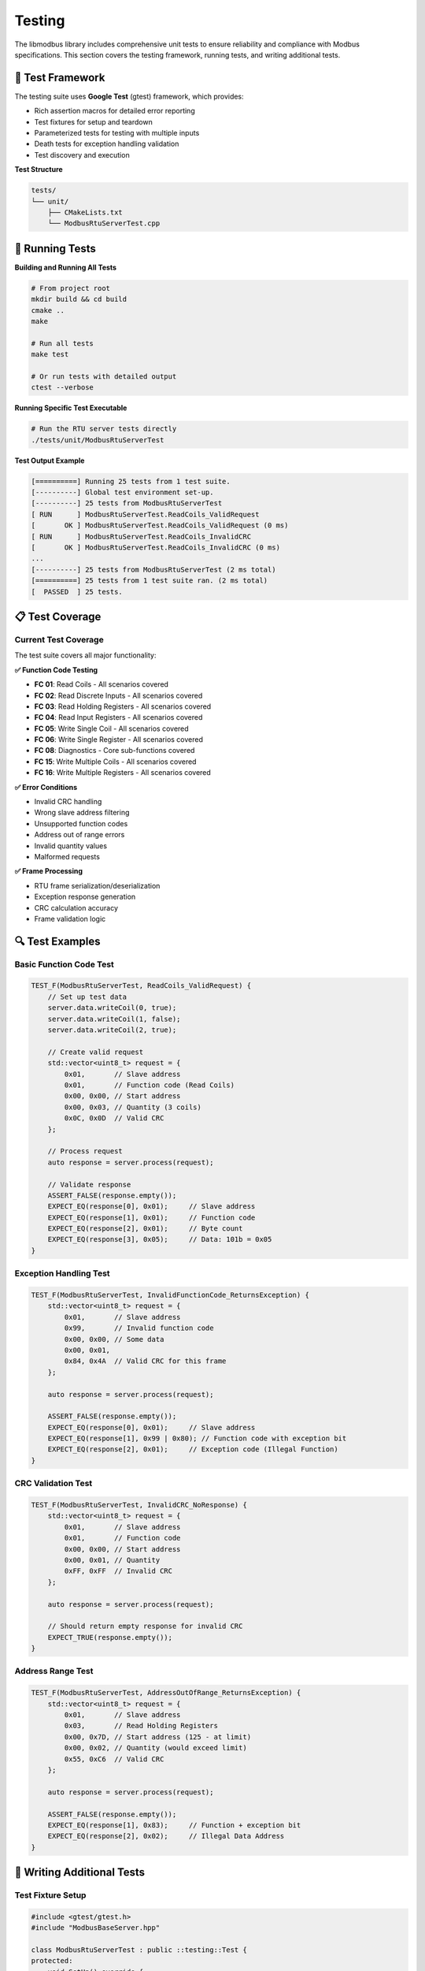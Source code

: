 Testing
=======

The libmodbus library includes comprehensive unit tests to ensure reliability and compliance
with Modbus specifications. This section covers the testing framework, running tests, and
writing additional tests.

🧪 **Test Framework**
---------------------

The testing suite uses **Google Test** (gtest) framework, which provides:

* Rich assertion macros for detailed error reporting
* Test fixtures for setup and teardown
* Parameterized tests for testing with multiple inputs
* Death tests for exception handling validation
* Test discovery and execution

**Test Structure**

.. code-block:: text

   tests/
   └── unit/
       ├── CMakeLists.txt
       └── ModbusRtuServerTest.cpp

🚀 **Running Tests**
-------------------

**Building and Running All Tests**

.. code-block:: bash

   # From project root
   mkdir build && cd build
   cmake ..
   make
   
   # Run all tests
   make test
   
   # Or run tests with detailed output
   ctest --verbose

**Running Specific Test Executable**

.. code-block:: bash

   # Run the RTU server tests directly
   ./tests/unit/ModbusRtuServerTest

**Test Output Example**

.. code-block:: text

   [==========] Running 25 tests from 1 test suite.
   [----------] Global test environment set-up.
   [----------] 25 tests from ModbusRtuServerTest
   [ RUN      ] ModbusRtuServerTest.ReadCoils_ValidRequest
   [       OK ] ModbusRtuServerTest.ReadCoils_ValidRequest (0 ms)
   [ RUN      ] ModbusRtuServerTest.ReadCoils_InvalidCRC
   [       OK ] ModbusRtuServerTest.ReadCoils_InvalidCRC (0 ms)
   ...
   [----------] 25 tests from ModbusRtuServerTest (2 ms total)
   [==========] 25 tests from 1 test suite ran. (2 ms total)
   [  PASSED  ] 25 tests.

📋 **Test Coverage**
-------------------

Current Test Coverage
~~~~~~~~~~~~~~~~~~~~~

The test suite covers all major functionality:

**✅ Function Code Testing**

* **FC 01**: Read Coils - All scenarios covered
* **FC 02**: Read Discrete Inputs - All scenarios covered  
* **FC 03**: Read Holding Registers - All scenarios covered
* **FC 04**: Read Input Registers - All scenarios covered
* **FC 05**: Write Single Coil - All scenarios covered
* **FC 06**: Write Single Register - All scenarios covered
* **FC 08**: Diagnostics - Core sub-functions covered
* **FC 15**: Write Multiple Coils - All scenarios covered
* **FC 16**: Write Multiple Registers - All scenarios covered

**✅ Error Conditions**

* Invalid CRC handling
* Wrong slave address filtering  
* Unsupported function codes
* Address out of range errors
* Invalid quantity values
* Malformed requests

**✅ Frame Processing**

* RTU frame serialization/deserialization
* Exception response generation
* CRC calculation accuracy
* Frame validation logic

🔍 **Test Examples**
-------------------

Basic Function Code Test
~~~~~~~~~~~~~~~~~~~~~~~~

.. code-block:: cpp

   TEST_F(ModbusRtuServerTest, ReadCoils_ValidRequest) {
       // Set up test data
       server.data.writeCoil(0, true);
       server.data.writeCoil(1, false);
       server.data.writeCoil(2, true);
       
       // Create valid request
       std::vector<uint8_t> request = {
           0x01,       // Slave address
           0x01,       // Function code (Read Coils)
           0x00, 0x00, // Start address
           0x00, 0x03, // Quantity (3 coils)
           0x0C, 0x0D  // Valid CRC
       };
       
       // Process request
       auto response = server.process(request);
       
       // Validate response
       ASSERT_FALSE(response.empty());
       EXPECT_EQ(response[0], 0x01);     // Slave address
       EXPECT_EQ(response[1], 0x01);     // Function code
       EXPECT_EQ(response[2], 0x01);     // Byte count
       EXPECT_EQ(response[3], 0x05);     // Data: 101b = 0x05
   }

Exception Handling Test
~~~~~~~~~~~~~~~~~~~~~~~

.. code-block:: cpp

   TEST_F(ModbusRtuServerTest, InvalidFunctionCode_ReturnsException) {
       std::vector<uint8_t> request = {
           0x01,       // Slave address
           0x99,       // Invalid function code
           0x00, 0x00, // Some data
           0x00, 0x01,
           0x84, 0x4A  // Valid CRC for this frame
       };
       
       auto response = server.process(request);
       
       ASSERT_FALSE(response.empty());
       EXPECT_EQ(response[0], 0x01);     // Slave address
       EXPECT_EQ(response[1], 0x99 | 0x80); // Function code with exception bit
       EXPECT_EQ(response[2], 0x01);     // Exception code (Illegal Function)
   }

CRC Validation Test
~~~~~~~~~~~~~~~~~~~

.. code-block:: cpp

   TEST_F(ModbusRtuServerTest, InvalidCRC_NoResponse) {
       std::vector<uint8_t> request = {
           0x01,       // Slave address
           0x01,       // Function code
           0x00, 0x00, // Start address
           0x00, 0x01, // Quantity
           0xFF, 0xFF  // Invalid CRC
       };
       
       auto response = server.process(request);
       
       // Should return empty response for invalid CRC
       EXPECT_TRUE(response.empty());
   }

Address Range Test
~~~~~~~~~~~~~~~~~~

.. code-block:: cpp

   TEST_F(ModbusRtuServerTest, AddressOutOfRange_ReturnsException) {
       std::vector<uint8_t> request = {
           0x01,       // Slave address
           0x03,       // Read Holding Registers
           0x00, 0x7D, // Start address (125 - at limit)
           0x00, 0x02, // Quantity (would exceed limit)
           0x55, 0xC6  // Valid CRC
       };
       
       auto response = server.process(request);
       
       ASSERT_FALSE(response.empty());
       EXPECT_EQ(response[1], 0x83);     // Function + exception bit
       EXPECT_EQ(response[2], 0x02);     // Illegal Data Address
   }

🔧 **Writing Additional Tests**
------------------------------

Test Fixture Setup
~~~~~~~~~~~~~~~~~~

.. code-block:: cpp

   #include <gtest/gtest.h>
   #include "ModbusBaseServer.hpp"
   
   class ModbusRtuServerTest : public ::testing::Test {
   protected:
       void SetUp() override {
           // Initialize test data if needed
           server.data.writeCoil(0, false);
           server.data.writeHoldingRegister(0, 0);
       }
       
       void TearDown() override {
           // Cleanup after each test
       }
       
       ModbusRtuServer server;
   };

Parameterized Tests
~~~~~~~~~~~~~~~~~~~

.. code-block:: cpp

   // Test multiple function codes with similar logic
   class FunctionCodeTest : public ::testing::TestWithParam<uint8_t> {
   protected:
       ModbusRtuServer server;
   };
   
   TEST_P(FunctionCodeTest, ValidFunctionCodes) {
       uint8_t functionCode = GetParam();
       
       std::vector<uint8_t> request = {
           0x01, functionCode, 0x00, 0x00, 0x00, 0x01
       };
       
       // Add valid CRC
       uint16_t crc = Checksum::calculateCRC16(request.data(), 4);
       request.push_back(crc & 0xFF);
       request.push_back((crc >> 8) & 0xFF);
       
       auto response = server.process(request);
       
       // Should not be empty for valid function codes
       EXPECT_FALSE(response.empty());
   }
   
   INSTANTIATE_TEST_SUITE_P(
       ValidFunctionCodes,
       FunctionCodeTest,
       ::testing::Values(0x01, 0x02, 0x03, 0x04, 0x05, 0x06, 0x08, 0x0F, 0x10)
   );

Helper Functions
~~~~~~~~~~~~~~~~

.. code-block:: cpp

   class TestHelper {
   public:
       static std::vector<uint8_t> createValidRequest(
           uint8_t slaveAddr,
           uint8_t functionCode,
           uint16_t startAddr,
           uint16_t quantity
       ) {
           std::vector<uint8_t> request = {
               slaveAddr,
               functionCode,
               static_cast<uint8_t>(startAddr >> 8),
               static_cast<uint8_t>(startAddr & 0xFF),
               static_cast<uint8_t>(quantity >> 8),
               static_cast<uint8_t>(quantity & 0xFF)
           };
           
           // Calculate and append CRC
           uint16_t crc = Checksum::calculateCRC16(request.data(), request.size());
           request.push_back(crc & 0xFF);
           request.push_back((crc >> 8) & 0xFF);
           
           return request;
       }
       
       static void validateExceptionResponse(
           const std::vector<uint8_t>& response,
           uint8_t expectedSlaveAddr,
           uint8_t expectedFunctionCode,
           ModbusExceptionCode expectedExceptionCode
       ) {
           ASSERT_GE(response.size(), 3);
           EXPECT_EQ(response[0], expectedSlaveAddr);
           EXPECT_EQ(response[1], expectedFunctionCode | 0x80);
           EXPECT_EQ(response[2], static_cast<uint8_t>(expectedExceptionCode));
       }
   };

🧩 **Test Data Generators**
---------------------------

CRC Test Data Generator
~~~~~~~~~~~~~~~~~~~~~~~

.. code-block:: cpp

   class CRCTestData {
   public:
       struct TestFrame {
           std::vector<uint8_t> data;
           uint16_t expectedCRC;
           std::string description;
       };
       
       static std::vector<TestFrame> getKnownGoodFrames() {
           return {
               {
                   {0x01, 0x03, 0x00, 0x00, 0x00, 0x01},
                   0x840A,
                   "Read 1 holding register from address 0"
               },
               {
                   {0x01, 0x01, 0x00, 0x00, 0x00, 0x08},
                   0x3DCC,
                   "Read 8 coils from address 0"
               }
           };
       }
   };

Boundary Value Test Generator
~~~~~~~~~~~~~~~~~~~~~~~~~~~~~

.. code-block:: cpp

   class BoundaryTestData {
   public:
       static std::vector<uint16_t> getCoilQuantityBoundaries() {
           return {0, 1, 2000, 2001}; // Invalid, min valid, max valid, invalid
       }
       
       static std::vector<uint16_t> getRegisterQuantityBoundaries() {
           return {0, 1, 125, 126}; // Invalid, min valid, max valid, invalid
       }
   };

📊 **Performance Testing**
-------------------------

Throughput Test
~~~~~~~~~~~~~~~

.. code-block:: cpp

   TEST_F(ModbusRtuServerTest, Performance_RequestProcessingSpeed) {
       auto request = TestHelper::createValidRequest(0x01, 0x03, 0x00, 0x01);
       
       auto start = std::chrono::high_resolution_clock::now();
       
       constexpr int NUM_ITERATIONS = 10000;
       for (int i = 0; i < NUM_ITERATIONS; ++i) {
           auto response = server.process(request);
           ASSERT_FALSE(response.empty());
       }
       
       auto end = std::chrono::high_resolution_clock::now();
       auto duration = std::chrono::duration_cast<std::chrono::microseconds>(end - start);
       
       double avgTimePerRequest = static_cast<double>(duration.count()) / NUM_ITERATIONS;
       
       // Should process requests in reasonable time (adjust threshold as needed)
       EXPECT_LT(avgTimePerRequest, 100.0); // Less than 100 microseconds per request
       
       std::cout << "Average processing time: " << avgTimePerRequest 
                 << " microseconds per request" << std::endl;
   }

Memory Usage Test
~~~~~~~~~~~~~~~~~

.. code-block:: cpp

   TEST_F(ModbusRtuServerTest, Performance_MemoryUsage) {
       // Test that repeated operations don't leak memory
       size_t initialSize = server.data.getCoils().capacity();
       
       for (int i = 0; i < 1000; ++i) {
           auto request = TestHelper::createValidRequest(0x01, 0x01, 0x00, 0x10);
           auto response = server.process(request);
       }
       
       size_t finalSize = server.data.getCoils().capacity();
       
       // Memory usage should remain stable
       EXPECT_EQ(initialSize, finalSize);
   }

🛠️ **Debugging Failed Tests**
-----------------------------

Verbose Test Output
~~~~~~~~~~~~~~~~~~~

.. code-block:: bash

   # Run with detailed output
   cd build
   ctest --verbose --output-on-failure
   
   # Run specific test with gtest flags
   ./tests/unit/ModbusRtuServerTest --gtest_filter="*ReadCoils*" --gtest_output=verbose

Test Debugging Macros
~~~~~~~~~~~~~~~~~~~~~~

.. code-block:: cpp

   // Add this to your test for detailed frame analysis
   void printFrame(const std::vector<uint8_t>& frame, const std::string& label) {
       std::cout << label << ": ";
       for (size_t i = 0; i < frame.size(); ++i) {
           printf("%02X ", frame[i]);
           if (i == 1) std::cout << "| ";  // Separate address and function
           if (i == frame.size() - 3) std::cout << "| "; // Separate data and CRC
       }
       std::cout << std::endl;
   }
   
   TEST_F(ModbusRtuServerTest, Debug_FrameAnalysis) {
       auto request = TestHelper::createValidRequest(0x01, 0x03, 0x00, 0x01);
       printFrame(request, "Request");
       
       auto response = server.process(request);
       printFrame(response, "Response");
   }

🔄 **Continuous Integration**
----------------------------

The tests are automatically run in CI/CD pipeline on every commit and pull request.
This ensures:

* **Regression Prevention**: New changes don't break existing functionality
* **Platform Compatibility**: Tests run on multiple platforms/compilers
* **Code Quality**: Maintains high standards for code contributions

**CI Test Execution**

.. code-block:: yaml

   # Example CI step (simplified)
   - name: Run Tests
     run: |
       mkdir build && cd build
       cmake ..
       make
       ctest --output-on-failure

🎯 **Best Practices for Testing**
--------------------------------

1. **Test Driven Development**: Write tests before implementing features
2. **Comprehensive Coverage**: Test both success and failure scenarios
3. **Isolated Tests**: Each test should be independent and repeatable
4. **Clear Assertions**: Use descriptive assertion messages
5. **Performance Awareness**: Include performance regression tests
6. **Documentation**: Comment complex test scenarios
7. **Boundary Testing**: Test edge cases and boundary conditions

📝 **Adding New Tests**
----------------------

When adding new functionality:

1. **Create Test Cases**: Cover normal operation, edge cases, and error conditions
2. **Update CMakeLists.txt**: Add new test files to the build system
3. **Verify Coverage**: Ensure new code paths are tested
4. **Run Full Suite**: Verify existing tests still pass

Example of adding a new test file:

.. code-block:: cmake

   # In tests/unit/CMakeLists.txt
   add_executable(NewFeatureTest NewFeatureTest.cpp)
   target_link_libraries(NewFeatureTest libmodbus gtest gtest_main)
   add_test(NAME NewFeatureTest COMMAND NewFeatureTest) 